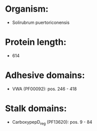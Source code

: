 * Organism:
- Solirubrum puertoriconensis
* Protein length:
- 614
* Adhesive domains:
- VWA (PF00092): pos. 246 - 418
* Stalk domains:
- CarboxypepD_reg (PF13620): pos. 9 - 84

